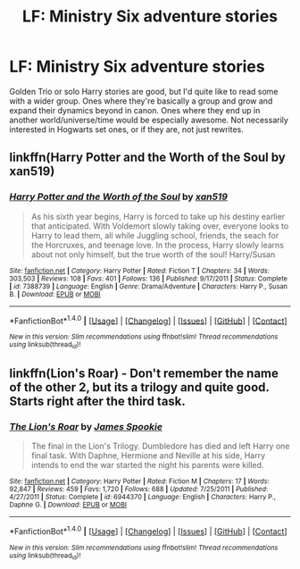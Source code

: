 #+TITLE: LF: Ministry Six adventure stories

* LF: Ministry Six adventure stories
:PROPERTIES:
:Author: Lamenardo
:Score: 5
:DateUnix: 1513843620.0
:DateShort: 2017-Dec-21
:FlairText: Request
:END:
Golden Trio or solo Harry stories are good, but I'd quite like to read some with a wider group. Ones where they're basically a group and grow and expand their dynamics beyond in canon. Ones where they end up in another world/universe/time would be especially awesome. Not necessarily interested in Hogwarts set ones, or if they are, not just rewrites.


** linkffn(Harry Potter and the Worth of the Soul by xan519)
:PROPERTIES:
:Author: Ch1pp
:Score: 1
:DateUnix: 1513877098.0
:DateShort: 2017-Dec-21
:END:

*** [[http://www.fanfiction.net/s/7388739/1/][*/Harry Potter and the Worth of the Soul/*]] by [[https://www.fanfiction.net/u/3249235/xan519][/xan519/]]

#+begin_quote
  As his sixth year begins, Harry is forced to take up his destiny earlier that anticipated. With Voldemort slowly taking over, everyone looks to Harry to lead them, all while Juggling school, friends, the seach for the Horcruxes, and teenage love. In the process, Harry slowly learns about not only himself, but the true worth of the soul! Harry/Susan
#+end_quote

^{/Site/: [[http://www.fanfiction.net/][fanfiction.net]] *|* /Category/: Harry Potter *|* /Rated/: Fiction T *|* /Chapters/: 34 *|* /Words/: 303,503 *|* /Reviews/: 108 *|* /Favs/: 401 *|* /Follows/: 136 *|* /Published/: 9/17/2011 *|* /Status/: Complete *|* /id/: 7388739 *|* /Language/: English *|* /Genre/: Drama/Adventure *|* /Characters/: Harry P., Susan B. *|* /Download/: [[http://www.ff2ebook.com/old/ffn-bot/index.php?id=7388739&source=ff&filetype=epub][EPUB]] or [[http://www.ff2ebook.com/old/ffn-bot/index.php?id=7388739&source=ff&filetype=mobi][MOBI]]}

--------------

*FanfictionBot*^{1.4.0} *|* [[[https://github.com/tusing/reddit-ffn-bot/wiki/Usage][Usage]]] | [[[https://github.com/tusing/reddit-ffn-bot/wiki/Changelog][Changelog]]] | [[[https://github.com/tusing/reddit-ffn-bot/issues/][Issues]]] | [[[https://github.com/tusing/reddit-ffn-bot/][GitHub]]] | [[[https://www.reddit.com/message/compose?to=tusing][Contact]]]

^{/New in this version: Slim recommendations using/ ffnbot!slim! /Thread recommendations using/ linksub(thread_id)!}
:PROPERTIES:
:Author: FanfictionBot
:Score: 1
:DateUnix: 1513877161.0
:DateShort: 2017-Dec-21
:END:


** linkffn(Lion's Roar) - Don't remember the name of the other 2, but its a trilogy and quite good. Starts right after the third task.
:PROPERTIES:
:Author: nauze18
:Score: 1
:DateUnix: 1513888085.0
:DateShort: 2017-Dec-21
:END:

*** [[http://www.fanfiction.net/s/6944370/1/][*/The Lion's Roar/*]] by [[https://www.fanfiction.net/u/649126/James-Spookie][/James Spookie/]]

#+begin_quote
  The final in the Lion's Trilogy. Dumbledore has died and left Harry one final task. With Daphne, Hermione and Neville at his side, Harry intends to end the war started the night his parents were killed.
#+end_quote

^{/Site/: [[http://www.fanfiction.net/][fanfiction.net]] *|* /Category/: Harry Potter *|* /Rated/: Fiction M *|* /Chapters/: 17 *|* /Words/: 92,847 *|* /Reviews/: 459 *|* /Favs/: 1,720 *|* /Follows/: 688 *|* /Updated/: 7/25/2011 *|* /Published/: 4/27/2011 *|* /Status/: Complete *|* /id/: 6944370 *|* /Language/: English *|* /Characters/: Harry P., Daphne G. *|* /Download/: [[http://www.ff2ebook.com/old/ffn-bot/index.php?id=6944370&source=ff&filetype=epub][EPUB]] or [[http://www.ff2ebook.com/old/ffn-bot/index.php?id=6944370&source=ff&filetype=mobi][MOBI]]}

--------------

*FanfictionBot*^{1.4.0} *|* [[[https://github.com/tusing/reddit-ffn-bot/wiki/Usage][Usage]]] | [[[https://github.com/tusing/reddit-ffn-bot/wiki/Changelog][Changelog]]] | [[[https://github.com/tusing/reddit-ffn-bot/issues/][Issues]]] | [[[https://github.com/tusing/reddit-ffn-bot/][GitHub]]] | [[[https://www.reddit.com/message/compose?to=tusing][Contact]]]

^{/New in this version: Slim recommendations using/ ffnbot!slim! /Thread recommendations using/ linksub(thread_id)!}
:PROPERTIES:
:Author: FanfictionBot
:Score: 1
:DateUnix: 1513888120.0
:DateShort: 2017-Dec-21
:END:
